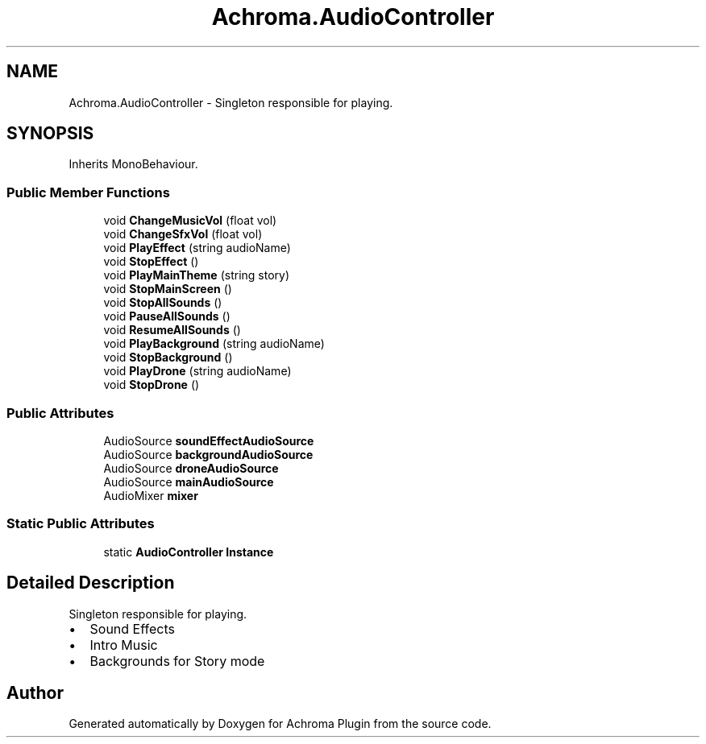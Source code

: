 .TH "Achroma.AudioController" 3 "Achroma Plugin" \" -*- nroff -*-
.ad l
.nh
.SH NAME
Achroma.AudioController \- Singleton responsible for playing\&.  

.SH SYNOPSIS
.br
.PP
.PP
Inherits MonoBehaviour\&.
.SS "Public Member Functions"

.in +1c
.ti -1c
.RI "void \fBChangeMusicVol\fP (float vol)"
.br
.ti -1c
.RI "void \fBChangeSfxVol\fP (float vol)"
.br
.ti -1c
.RI "void \fBPlayEffect\fP (string audioName)"
.br
.ti -1c
.RI "void \fBStopEffect\fP ()"
.br
.ti -1c
.RI "void \fBPlayMainTheme\fP (string story)"
.br
.ti -1c
.RI "void \fBStopMainScreen\fP ()"
.br
.ti -1c
.RI "void \fBStopAllSounds\fP ()"
.br
.ti -1c
.RI "void \fBPauseAllSounds\fP ()"
.br
.ti -1c
.RI "void \fBResumeAllSounds\fP ()"
.br
.ti -1c
.RI "void \fBPlayBackground\fP (string audioName)"
.br
.ti -1c
.RI "void \fBStopBackground\fP ()"
.br
.ti -1c
.RI "void \fBPlayDrone\fP (string audioName)"
.br
.ti -1c
.RI "void \fBStopDrone\fP ()"
.br
.in -1c
.SS "Public Attributes"

.in +1c
.ti -1c
.RI "AudioSource \fBsoundEffectAudioSource\fP"
.br
.ti -1c
.RI "AudioSource \fBbackgroundAudioSource\fP"
.br
.ti -1c
.RI "AudioSource \fBdroneAudioSource\fP"
.br
.ti -1c
.RI "AudioSource \fBmainAudioSource\fP"
.br
.ti -1c
.RI "AudioMixer \fBmixer\fP"
.br
.in -1c
.SS "Static Public Attributes"

.in +1c
.ti -1c
.RI "static \fBAudioController\fP \fBInstance\fP"
.br
.in -1c
.SH "Detailed Description"
.PP 
Singleton responsible for playing\&. 


.IP "\(bu" 2
Sound Effects
.IP "\(bu" 2
Intro Music
.IP "\(bu" 2
Backgrounds for Story mode 
.PP


.SH "Author"
.PP 
Generated automatically by Doxygen for Achroma Plugin from the source code\&.
